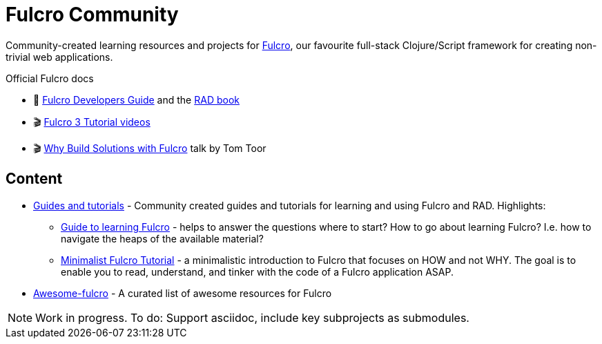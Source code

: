 = Fulcro Community
:description: Community-created learning resources and projects for Fulcro

Community-created learning resources and projects for https://fulcro.fulcrologic.com/[Fulcro], our favourite full-stack Clojure/Script framework for creating non-trivial web applications.

.Official Fulcro docs
****
* 📕 https://book.fulcrologic.com/[Fulcro Developers Guide] and the http://book.fulcrologic.com/RAD.html[RAD book]
* 🎬 https://www.youtube.com/playlist?list=PLVi9lDx-4C_T7jkihlQflyqGqU4xVtsfi[Fulcro 3 Tutorial videos]
* 🎬 https://www.youtube.com/watch?v=PMbGhgVf9Do[Why Build Solutions with Fulcro] talk by Tom Toor
****

== Content

* https://fulcro-community.github.io/guides/[Guides and tutorials] - Community created guides and tutorials for learning and using Fulcro and RAD. Highlights:
** xref:guides:guide-learning-fulcro:index.adoc[Guide to learning Fulcro] - helps to answer the questions where to start? How to go about learning Fulcro? I.e. how to navigate the heaps of the available material?
** xref:guides:tutorial-minimalist-fulcro:index.adoc[Minimalist Fulcro Tutorial] - a minimalistic introduction to Fulcro that focuses on HOW and not WHY. The goal is to enable you to read, understand, and tinker with the code of a Fulcro application ASAP.
* https://fulcro-community.github.io/awesome-fulcro[Awesome-fulcro] - A curated list of awesome resources for Fulcro 

NOTE: Work in progress. To do: Support asciidoc, include key subprojects as submodules.
